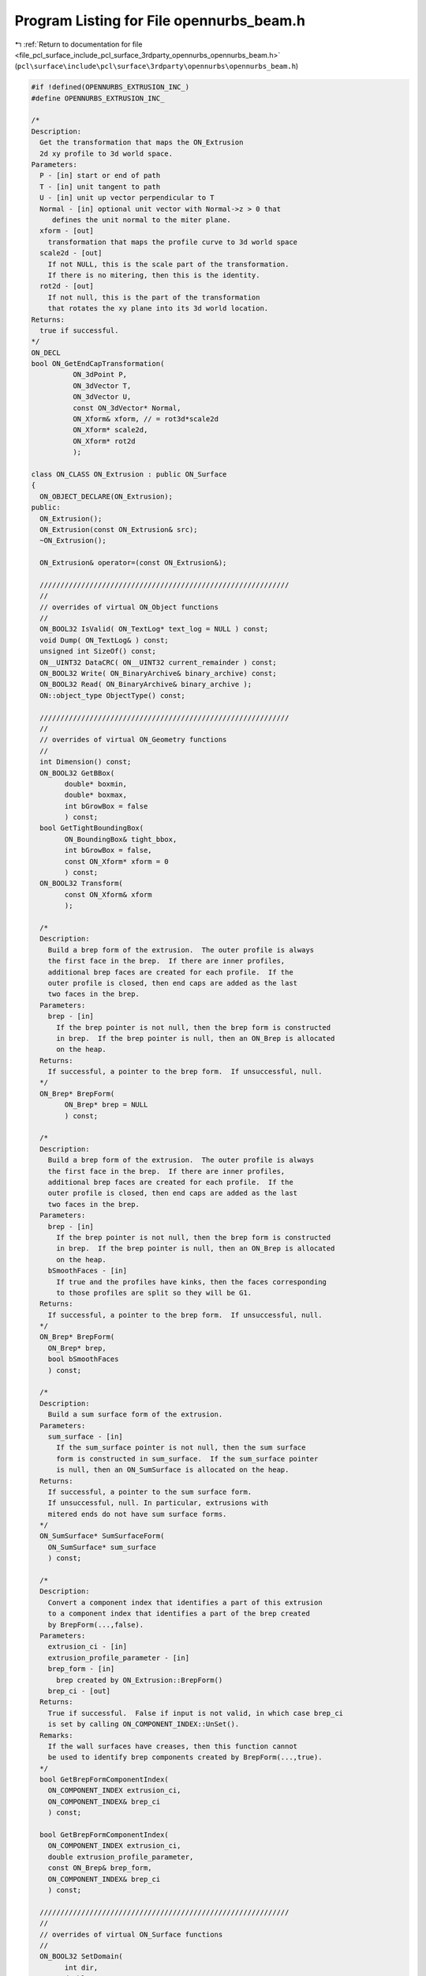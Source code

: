 
.. _program_listing_file_pcl_surface_include_pcl_surface_3rdparty_opennurbs_opennurbs_beam.h:

Program Listing for File opennurbs_beam.h
=========================================

|exhale_lsh| :ref:`Return to documentation for file <file_pcl_surface_include_pcl_surface_3rdparty_opennurbs_opennurbs_beam.h>` (``pcl\surface\include\pcl\surface\3rdparty\opennurbs\opennurbs_beam.h``)

.. |exhale_lsh| unicode:: U+021B0 .. UPWARDS ARROW WITH TIP LEFTWARDS

.. code-block:: cpp

   #if !defined(OPENNURBS_EXTRUSION_INC_)
   #define OPENNURBS_EXTRUSION_INC_
   
   /*
   Description:
     Get the transformation that maps the ON_Extrusion 
     2d xy profile to 3d world space.
   Parameters:
     P - [in] start or end of path
     T - [in] unit tangent to path
     U - [in] unit up vector perpendicular to T
     Normal - [in] optional unit vector with Normal->z > 0 that
        defines the unit normal to the miter plane.
     xform - [out]
       transformation that maps the profile curve to 3d world space
     scale2d - [out]
       If not NULL, this is the scale part of the transformation.
       If there is no mitering, then this is the identity.
     rot2d - [out]
       If not null, this is the part of the transformation
       that rotates the xy plane into its 3d world location.
   Returns:
     true if successful.
   */
   ON_DECL
   bool ON_GetEndCapTransformation(
             ON_3dPoint P, 
             ON_3dVector T, 
             ON_3dVector U, 
             const ON_3dVector* Normal,
             ON_Xform& xform, // = rot3d*scale2d
             ON_Xform* scale2d,
             ON_Xform* rot2d
             );
   
   class ON_CLASS ON_Extrusion : public ON_Surface
   {
     ON_OBJECT_DECLARE(ON_Extrusion);
   public:
     ON_Extrusion();
     ON_Extrusion(const ON_Extrusion& src);
     ~ON_Extrusion();
   
     ON_Extrusion& operator=(const ON_Extrusion&);
   
     ////////////////////////////////////////////////////////////
     //
     // overrides of virtual ON_Object functions
     // 
     ON_BOOL32 IsValid( ON_TextLog* text_log = NULL ) const;
     void Dump( ON_TextLog& ) const;
     unsigned int SizeOf() const;
     ON__UINT32 DataCRC( ON__UINT32 current_remainder ) const;
     ON_BOOL32 Write( ON_BinaryArchive& binary_archive) const;
     ON_BOOL32 Read( ON_BinaryArchive& binary_archive );
     ON::object_type ObjectType() const;
   
     ////////////////////////////////////////////////////////////
     //
     // overrides of virtual ON_Geometry functions
     // 
     int Dimension() const;
     ON_BOOL32 GetBBox(
           double* boxmin,
           double* boxmax,
           int bGrowBox = false
           ) const;
     bool GetTightBoundingBox( 
           ON_BoundingBox& tight_bbox, 
           int bGrowBox = false,
           const ON_Xform* xform = 0
           ) const;
     ON_BOOL32 Transform( 
           const ON_Xform& xform
           );
   
     /*
     Description:
       Build a brep form of the extrusion.  The outer profile is always 
       the first face in the brep.  If there are inner profiles, 
       additional brep faces are created for each profile.  If the
       outer profile is closed, then end caps are added as the last
       two faces in the brep.
     Parameters:
       brep - [in]
         If the brep pointer is not null, then the brep form is constructed
         in brep.  If the brep pointer is null, then an ON_Brep is allocated
         on the heap.
     Returns:
       If successful, a pointer to the brep form.  If unsuccessful, null.
     */
     ON_Brep* BrepForm(
           ON_Brep* brep = NULL 
           ) const;
   
     /*
     Description:
       Build a brep form of the extrusion.  The outer profile is always 
       the first face in the brep.  If there are inner profiles, 
       additional brep faces are created for each profile.  If the
       outer profile is closed, then end caps are added as the last
       two faces in the brep.
     Parameters:
       brep - [in]
         If the brep pointer is not null, then the brep form is constructed
         in brep.  If the brep pointer is null, then an ON_Brep is allocated
         on the heap.
       bSmoothFaces - [in]
         If true and the profiles have kinks, then the faces corresponding
         to those profiles are split so they will be G1.
     Returns:
       If successful, a pointer to the brep form.  If unsuccessful, null.
     */
     ON_Brep* BrepForm(
       ON_Brep* brep,
       bool bSmoothFaces 
       ) const;
   
     /*
     Description:
       Build a sum surface form of the extrusion.
     Parameters:
       sum_surface - [in]
         If the sum_surface pointer is not null, then the sum surface 
         form is constructed in sum_surface.  If the sum_surface pointer 
         is null, then an ON_SumSurface is allocated on the heap.
     Returns:
       If successful, a pointer to the sum surface form.
       If unsuccessful, null. In particular, extrusions with
       mitered ends do not have sum surface forms.
     */
     ON_SumSurface* SumSurfaceForm( 
       ON_SumSurface* sum_surface 
       ) const;
   
     /*
     Description:
       Convert a component index that identifies a part of this extrusion
       to a component index that identifies a part of the brep created
       by BrepForm(...,false).
     Parameters:
       extrusion_ci - [in]
       extrusion_profile_parameter - [in]
       brep_form - [in]
         brep created by ON_Extrusion::BrepForm()
       brep_ci - [out]
     Returns:
       True if successful.  False if input is not valid, in which case brep_ci
       is set by calling ON_COMPONENT_INDEX::UnSet().
     Remarks:
       If the wall surfaces have creases, then this function cannot
       be used to identify brep components created by BrepForm(...,true).
     */
     bool GetBrepFormComponentIndex(
       ON_COMPONENT_INDEX extrusion_ci,
       ON_COMPONENT_INDEX& brep_ci
       ) const;
   
     bool GetBrepFormComponentIndex(
       ON_COMPONENT_INDEX extrusion_ci,
       double extrusion_profile_parameter,
       const ON_Brep& brep_form,
       ON_COMPONENT_INDEX& brep_ci
       ) const;
   
     ////////////////////////////////////////////////////////////
     //
     // overrides of virtual ON_Surface functions
     // 
     ON_BOOL32 SetDomain( 
           int dir,
           double t0, 
           double t1
           );
     ON_Interval Domain(
           int dir
           ) const;
     ON_BOOL32 GetSurfaceSize( 
           double* width, 
           double* height 
           ) const;
     int SpanCount(
           int dir
           ) const;
     ON_BOOL32 GetSpanVector(
           int dir,
           double* span_vector
           ) const;
     ON_BOOL32 GetSpanVectorIndex(
           int dir,
           double t,
           int side,
           int* span_vector_index,
           ON_Interval* span_interval
           ) const;
     int Degree(
           int dir
           ) const; 
     ON_BOOL32 GetParameterTolerance(
            int dir,
            double t,
            double* tminus,
            double* tplus
            ) const;
     ISO IsIsoparametric(
           const ON_Curve& curve,
           const ON_Interval* curve_domain = NULL
           ) const;
     ON_BOOL32 IsPlanar(
           ON_Plane* plane = NULL,
           double tolerance = ON_ZERO_TOLERANCE
           ) const;
     ON_BOOL32 IsClosed(
           int
           ) const;
     ON_BOOL32 IsPeriodic(
           int
           ) const;
     bool GetNextDiscontinuity( 
                     int dir,
                     ON::continuity c,
                     double t0,
                     double t1,
                     double* t,
                     int* hint=NULL,
                     int* dtype=NULL,
                     double cos_angle_tolerance=ON_DEFAULT_ANGLE_TOLERANCE_COSINE,
                     double curvature_tolerance=ON_SQRT_EPSILON
                     ) const;
     bool IsContinuous(
       ON::continuity c,
       double s, 
       double t, 
       int* hint = NULL,
       double point_tolerance=ON_ZERO_TOLERANCE,
       double d1_tolerance=ON_ZERO_TOLERANCE,
       double d2_tolerance=ON_ZERO_TOLERANCE,
       double cos_angle_tolerance=ON_DEFAULT_ANGLE_TOLERANCE_COSINE,
       double curvature_tolerance=ON_SQRT_EPSILON
       ) const;
     ISO IsIsoparametric(
           const ON_BoundingBox& bbox
           ) const;
     ON_BOOL32 Reverse( int dir );
     ON_BOOL32 Transpose();
     ON_BOOL32 Evaluate(
            double u, double v,
            int num_der,
            int array_stride,
            double* der_array,
            int quadrant = 0,
            int* hint = 0
            ) const;
     ON_Curve* IsoCurve(
            int dir,
            double c
            ) const;
   
     ON_BOOL32 Trim(
            int dir,
            const ON_Interval& domain
            );
     bool Extend(
       int dir,
       const ON_Interval& domain
       );
     ON_BOOL32 Split(
            int dir,
            double c,
            ON_Surface*& west_or_south_side,
            ON_Surface*& east_or_north_side
            ) const;
   
     bool GetClosestPoint( 
             const ON_3dPoint& P,
             double* s,
             double* t,
             double maximum_distance = 0.0,
             const ON_Interval* sdomain = 0,
             const ON_Interval* tdomain = 0
             ) const;
   
     ON_BOOL32 GetLocalClosestPoint( const ON_3dPoint&, // test_point
             double,double,     // seed_parameters
             double*,double*,   // parameters of local closest point returned here
             const ON_Interval* = NULL, // first parameter sub_domain
             const ON_Interval* = NULL  // second parameter sub_domain
             ) const;
   
     //ON_Surface* Offset(
     //      double offset_distance, 
     //      double tolerance, 
     //      double* max_deviation = NULL
     //      ) const;
   
     int GetNurbForm(
           ON_NurbsSurface& nurbs_surface,
           double tolerance = 0.0
           ) const;
     int HasNurbForm() const;
     bool GetSurfaceParameterFromNurbFormParameter(
           double nurbs_s, double nurbs_t,
           double* surface_s, double* surface_t
           ) const;
     bool GetNurbFormParameterFromSurfaceParameter(
           double surface_s, double surface_t,
           double* nurbs_s,  double* nurbs_t
           ) const;
   
     ////////////////////////////////////////////////////////////
     //
     // ON_Extrusion interface
     // 
     void Destroy();
   
     /*
     Description:
       Sets m_path to (A,B), m_path_domain to [0,Length(AB)],
       and m_t to [0,1].
     Parameters:
       A - [in] path start
       B - [in] path end
     Returns:
       true  A and B are valid, the distance from A to B is larger
             than ON_ZERO_TOLERANCE, and the path was set.
       false A or B is not valid or the distance from A to B is
             at most ON_ZERO_TOLERANCE. In this case nothing is set.
     Remark:
       You must also set the up direction to be perpendicular to the path.
     */
     bool SetPath(ON_3dPoint A, ON_3dPoint B);
   
     /*
     Description:
       Sets m_path to (A,B), m_path_domain to [0,Length(AB)],
       m_t to [0,1], and m_up.
     Parameters:
       A - [in] path start
       B - [in] path end
       up - [in] up direction
         If up is a unit vector and perpendicular to the line 
         segment from A to B, then m_up is set to up.
         Otherwise up will be adjusted so it is perpendicular
         to the line segment from A to B and unitized.
     Returns:
       true  A and B are valid, the distance from A to B is larger
             than ON_ZERO_TOLERANCE, and the path was set.
       false A or B is not valid, or the distance from A to B is
             at most ON_ZERO_TOLERANCE, or up is invalid, or up
             is zero, or up is parallel to the line segment.
             In this case nothing is set.
     */
     bool SetPathAndUp(ON_3dPoint A, ON_3dPoint B, ON_3dVector up );
   
     /*
     Description:
       Get the surface parameter for the path.
     Returns:
       0: The first surface parameter corresponds to the path direction.
          (m_bTransposed = true)
       1: The second surface parameter corresponds to the path direction.
          (m_bTransposed = false)
     Remarks:
       The default ON_Extrusion constructor sets 
       m_bTransposed = false which corresponds to the 1 = PathParameter().
     */
     int PathParameter() const;
   
     ON_3dPoint PathStart() const;
     ON_3dPoint PathEnd() const;
     ON_3dVector PathTangent() const;
   
     /*
     Description:
       Set miter plane normal.
     Parameters:
       N - [in] If ON_UNSET_VECTOR or N is parallel to the z-axis,
                then the miter plane is the default plane 
                perpendicular to the path.
                If N is valid and the z coordinate of a unitized
                N is greater than m_Nz_tol, then the miter plane 
                normal is set.
       end - [in] 0 = set miter plane at the start of the path.
                  1 = set miter plane at the end of the path.
     */
     bool SetMiterPlaneNormal(ON_3dVector N, int end);
   
     void GetMiterPlaneNormal(int end, ON_3dVector& N) const;
   
     /*
     Returns:
       0: not mitered.
       1: start of path is mitered.
       2: end of path is mitered.
       3: start and end are mitered.
     */
     int IsMitered() const;
   
     /*
     Returns:
       True if extrusion object is a capped solid.
     */
     bool IsSolid() const;
   
     /*
     Returns:
       0: no or profile is open
       1: bottom cap
       2: top cap
       3: both ends capped.
     */
     int IsCapped() const;
   
     /*
     Returns:
       0: no caps
       1: exrusion has either a top cap or a bottom cap
       2: both ends are capped.
     See Also:
       ON_Extrusion::ProfileCount()
       ON_Extrusion::ProfileSmoothSegmentCount()
     */
     int CapCount() const;
   
     /*
     Description:
       Deprecated function.
   
       Use CapCount() to determine how many end caps there are.
       Use ProfileCount() to determine how many profiles there are.
       Use ProfileSmoothSegmentCount() to determine how many 
       smooth subsegments are in a profile. Each smooth subsegment
       becomes a wall face in the brep form.
   
     Returns:
       Number of "faces" the extrusion has.
       0: extrusion is not valid
       1: extrusion is not capped
       2: extrusion has a closed outer profile and one cap
       3: extrusion has a closed outer profile and two caps
   
     Remarks:
       This function was written before extrusions supported "holes"
       and before the brep form was divided at profile creases.
       At this point it simply leads to confusion. See the Description
       function replacements.
     */
     ON_DEPRECATED int FaceCount() const;
   
     /*
     Description:
       Get the transformation that maps the xy profile curve
       to its 3d location.
     Parameters:
       s - [in] 0.0 = starting profile
                1.0 = ending profile
     */
     bool GetProfileTransformation( double s, ON_Xform& xform ) const;
   
     /*
     Description:
       Get the the 3d plane containing the profile curve at a
       normalized path parameter.
     Parameters:
       s - [in] 0.0 = starting plane
                1.0 = ending plane
       plane - [out]
         Plane containing profile is returned in plane.  If
         false is returned, then the input value of plane
         is not changed.
     Returns:
       true if plane was set.  False if this is invalid and plane
       could not be set.
     Remarks:
       When no mitering is happening, GetPathPlane() and
       GetProfilePlane() return the same plane.
     */
     bool GetProfilePlane( double s, ON_Plane& plane ) const;
   
   
     /*
     Description:
       Get the the 3d plane perpendicular to the path at a
       normalized path parameter.
     Parameters:
       s - [in] 0.0 = starting plane
                1.0 = ending plane
       plane - [out]
         Plane is returned here.  If
         false is returned, then the input value of plane
         is not changed.
     Returns:
       true if plane was set.  False if this is invalid and plane
       could not be set.
     Remarks:
       When no mitering is happening, GetPathPlane() and
       GetProfilePlane() return the same plane.
     */
     bool GetPathPlane( double s, ON_Plane& plane ) const;
   
     /*
     Description:
       Set the outer profile of the extrusion.
     Paramters:
       outer_profile - [in] 
         curve in the xy plane or a 2d curve.
       bCap - [in]
         If outer_profile is a closed curve, then bCap
         determines if the extrusion has end caps.
         If outer_profile is an open curve, bCap is ignored.
     Returns:
       True if the profile was set. In this case the ON_Extrusion class
       manages the curve and ~ON_Extrusion will delete it.  If the outer
       profile is closed, then the extrusion may also have inner profiles.
       If the outer profile is open, the extrusion may not have inner
       profiles. If the extrusion already has a profile, the set will
       fail.
     Remarks:
       If needed, outer_profile will be converted to a 2d
       curve. If outer_curve is closed but not correctly oriented,
       it will reversed so it has a counter-clockwise orientation.
     */
     bool SetOuterProfile( ON_Curve* outer_profile, bool bCap );
   
     /*
     Description:
       Add an inner profile.
     Paramters:
       inner_profile - [in]
         closed curve in the xy plane or a 2d curve.
     Returns:
       True if the profile was set. In this case the 
       ON_Extrusion class  manages the curve and ~ON_Extrusion will 
       delete it. The extrusion must already have an outer profile.
       If the extrusion already has a profile, the set will
       fail.
     Remarks:
       If needed, innter_profile will be converted to a 2d
       curve. If inner_profile is not correctly oriented, it
       will be reversed so it has a clockwise orientation.
     */
     bool AddInnerProfile( ON_Curve* inner_profile );
   
     /*
     Returns:
       Number of profile curves.
     See Also:
       ON_Extrusion::CapCount()
       ON_Extrusion::ProfileSmoothSegmentCount()
     */
     int ProfileCount() const;
   
     /*
     Parameter:
       profile_index - [in]
         0 <= profile_index < ProfileCount().
         The outer profile has index 0.
     Returns:
       Number of smooth segments in the profile curve.
     See Also:
       ON_Extrusion::CapCount()
       ON_Extrusion::GetProfileKinkParameters()
       ON_Extrusion::ProfileCount()
     */
     int ProfileSmoothSegmentCount( int profile_index ) const;
   
     /*
     Description:
       Get the surface parameter for the profile.
     Returns:
       0: The first surface parameter corresponds to the profile direction.
          (m_bTransposed = false)
       1: The second surface parameter corresponds to the profile direction.
          (m_bTransposed = true)
     Remarks:
       The default ON_Extrusion constructor sets 
       m_bTransposed = false which corresponds to the 0 = ProfileParameter().
     */
     int ProfileParameter() const;
   
     /*
     Paramters:
       profile_index - [in]
         0 <= profile_index < ProfileCount().
         The outer profile has index 0.
     Returns:
       Pointer to the i-th 2d profile.  The ON_Extrusion
       class manages this curve.  Do not delete it
       and do not use the pointer if the ON_Extrusion
       class changes.
     */
     const ON_Curve* Profile(int profile_index) const;
   
     /*
     Paramters:
       profile_index - [in]
         0 <= profile_index < ProfileCount().
         The outer profile has index 0.
       s - [in] ( 0.0 <= s <= 1.0 )
         A relative parameter controling which priofile
         is returned. s = 0.0 returns the bottom profile
         and s = 1.0 returns the top profile.
     Returns:
       NULL if the input parameters or the ON_Extrusion class is
       not valid.  Otherwise a pointer to a 3d curve for 
       the requested profile. This curve is on the heap and
       the caller is responsible for deleting this curve.
     */
     ON_Curve* Profile3d(int profile_index, double s ) const;
   
     /*
     Paramters:
       ci - [in]
         component index identifying a 3d extrusion profile curve.
     Returns:
       NULL if the component index or the ON_Extrusion class is
       not valid.  Otherwise a pointer to a 3d curve for 
       the requested profile. This curve is on the heap and
       the caller is responsible for deleting this curve.
     */
     ON_Curve* Profile3d( ON_COMPONENT_INDEX ci ) const;
   
     /*
     Paramters:
       ci - [in]
         component index identifying a wall edge curve.
     Returns:
       NULL if the component index or the ON_Extrusion class is
       not valid.  Otherwise a pointer to a 3d curve for 
       the requested wall edge. This curve is on the heap and
       the caller is responsible for deleting this curve.
     */
     ON_Curve* WallEdge( ON_COMPONENT_INDEX ci ) const;
   
     /*
     Paramters:
       ci - [in]
         component index identifying a wall surface.
     Returns:
       NULL if the component index or the ON_Extrusion class is
       not valid.  Otherwise a pointer to a surface for 
       the requested wall surface. This curve is on the heap and
       the caller is responsible for deleting this curve.
     */
     ON_Surface* WallSurface( ON_COMPONENT_INDEX ci ) const;
   
     /*
     Paramters:
       line_curve - [in]
         If null, a line curve will be allocated using new.
     Returns:
       Null if the extrusion path is not valid.  Otherwise
       a pointer to an ON_LineCurve that is set to the 
       extrusion's path. The caller must delete this curve.
     */
     ON_LineCurve* PathLineCurve(ON_LineCurve* line_curve) const;
   
     /*
     Paramters:
       profile_parameter - [in]
         parameter on profile curve
     Returns:
         -1: if the profile_parameter does not correspond 
             to a point on the profile curve.
       >= 0: index of the profile curve with domain containing
             this paramter.  When the profile_parameter corresponds
             to the end of one profile and the beginning of the next
             profile, the index of the next profile is returned.
     */
     int ProfileIndex( double profile_parameter ) const;
   
   
     /*
     Returns:
       If m_profile_count >= 2 and m_profile is an ON_PolyCurve
       with m_profile_count segments defining outer and inner
       profiles, a pointer to the polycurve is returned.
       Otherwise null is returned.
     */
     const ON_PolyCurve* PolyProfile() const;
   
     /*
     Description:
       Get a list of the 2d profile curves.
     Returns:
       Number of curves appended to the list.
     */
     int GetProfileCurves( ON_SimpleArray<const ON_Curve*>& profile_curves ) const;
   
   
     /*
     Description:
       Get the parameters where a profile curve has kinks.
     Parameters:
       profile_index - [in]
       profile_kink_parameters - [out]
         parameters at internal kinks are appended to this array.
     Returns:
       Number of parameters appended to profile_kink_parameters[]
     Remarks:
       This function is used when making the brep form that has
       smooth faces.
     */
     int GetProfileKinkParameters( int profile_index, ON_SimpleArray<double>& profile_kink_parameters ) const;
   
     /*
     Parameters:
       profile_index - [in]
     Returns:
       True if the profile has at least one kink.
     */
     bool ProfileIsKinked( int profile_index ) const;
   
     /*
     Description:
       Test a polycurve to determine if it meets the necessary 
       conditions to be used as a multi-segment profile in a extrusion.
     Returns:
       True if the returned polycurve can be used a a multi-segment 
       profile in a extrusion.
     */
     static bool IsValidPolyCurveProfile( const ON_PolyCurve& polycurve, ON_TextLog* text_log = 0 );
   
     /*
     Description:
       If possible, modify a polycurve so it meets the necessary conditions
       to be used as a multi-segment profile in a extrusion.
     Returns:
       True if the returned polycurve can be used a a multi-segment 
       profile in a extrusion.
     */
     static bool CleanupPolyCurveProfile( ON_PolyCurve& polycurve );
   
     // path definition:
     //   The line m_path must have length > m_path_length_min.
     //   The interval m_t must statisfy 0 <= m_t[0] < m_t[1] <= 1.
     //   The extrusion starts at m_path.PointAt(m_t[0]) and ends
     //   at m_path.PointAt(m_t[1]).
     //   The "up" direction m_up is a unit vector that must
     //   be perpendicular to m_path.Tangent().
     ON_Line m_path;
     ON_Interval m_t;
     ON_3dVector m_up;
   
     // profile information:
     //   In general, use SetOuterProfile() and AddInnerProfile()
     //   to set m_profile_count and m_profile.  If you are
     //   a glutton for punishment, then you might be interested
     //   in the following.
     //   The profile curves must be in the x-y plane.
     //   The profile's "y" axis corresponds to m_up.
     //   The point (0,0) is extruded along the m_path line.
     //   If m_profile_count = 1, then m_profile can be any
     //   type of continous curve.  If m_profile_count > 1,
     //   then m_profile must be an ON_PolyCurve with
     //   m_profile_count segments, the domain of each segment
     //   must exactly match the polycurve's segment domain,
     //   every segment must be continuous and closed,
     //   the first segement curve must have counter-clockwise
     //   orientation, and the rest must have clockwise 
     //   orientations.
     int m_profile_count;
     ON_Curve* m_profile;
   
     // capped end information:
     //   If the profile is closed, then m_bCap[] determines
     //   if the ends are capped.
     bool m_bCap[2];
   
     // mitered end information:
     //   The normals m_N[] are with respect to the xy plane.
     //   A normal parallel to the z axis has no mitering.
     //   If m_bHaveN[i] is true, then m_N[i] must be a 3d unit
     //   vector with m_N[i].z > m_Nz_tol;  If m_bHaveN[i]
     //   is false, then m_N[i] is ignored.  The normal m_N[0]
     //   defines the start miter plane and m_N[1] defines the
     //   end miter plane.
     bool m_bHaveN[2];
     ON_3dVector m_N[2];
   
     // Surface parameterization information
     ON_Interval m_path_domain;
     bool m_bTransposed; // false: (s,t) = (profile,path)
   
     // The z coordinates of miter plane normals must be
     // greater than m_Nz_tol
     static const double m_Nz_min; // 1/64;
   
     // The length of the m_path line must be greater than
     // m_path_length_min
     static const double m_path_length_min; // ON_ZERO_TOLERANCE;
   
     /*
     Description:
       Get an ON_Exrusion form of a cylinder.
     Parameters:
       cylinder - [in] cylinder.IsFinite() must be true
       bCapBottom - [in] if true, the end at cylinder.m_height[0] will be capped
       bCapTop - [in] if true, the end at cylinder.m_height[1] will be capped
       extrusion - [in] 
         If the input extrusion pointer is null, one will be allocated on the heap
         and it is the caller's responsibility to delte it at an appropriate time.
         If the input pointer is not null, this extrusion will be used and the same
         pointer will be returned, provided the input is valid.
     Returns:
       If the input is valid, a pointer to an ON_Exrusion form of the cylinder.
       If the input is not valid, then null, even when the input extrusion
       object is not null.
     Example:
   
             ON_Cylinder cylinder = ...;
             bool bCapBottom = true;
             bool bCapTop = true;
             ON_Extrusion extrusion;
             if ( 0 == ON_Extrusion::Cylinder(cylinder,bCapBottom,bCapTop,&extrusion) )
             {
               // input is not valid - nothing set
               ...
             }
             else
             {
               // extrusion = cylinder
               ...
             }
     */
     static ON_Extrusion* Cylinder( 
       const ON_Cylinder& cylinder, 
       bool bCapBottom,
       bool bCapTop,
       ON_Extrusion* extrusion = 0 
       );
   
     /*
     Description:
       Get an ON_Exrusion form of a pipe.
     Parameters:
       cylinder - [in] cylinder.IsFinite() must be true
         The cylinder can be either the inner or outer wall of the pipe.
       other_radius - [in] ( != cylinder.Radius() )
         If cylinder.Radius() < other_radius, then the cylinder will be
         the inside of the pipe.  If cylinder.Radius() > other_radius, then
         the cylinder will be the outside of the pipe.
       bCapBottom - [in] if true, the end at cylinder.m_height[0] will be capped
       bCapTop - [in] if true, the end at cylinder.m_height[1] will be capped
       extrusion - [in] 
         If the input extrusion pointer is null, one will be allocated on the heap
         and it is the caller's responsibility to delte it at an appropriate time.
         If the input pointer is not null, this extrusion will be used and the same
         pointer will be returned, provided the input is valid.
     Returns:
       If the input is valid, a pointer to an ON_Exrusion form of the pipe.
       If the input is not valid, then null, even when the input extrusion
       object is not null.
     Example:
   
             ON_Cylinder cylinder = ...;
             double other_radius = cylinder.Radius()+1.0;
             bool bCapBottom = true;
             bool bCapTop = true;
             ON_Extrusion extrusion;
             if ( 0 == ON_Extrusion::Pipe(cylinder,other_radius,bCapBottom,bCapTop,&extrusion) )
             {
               // input is not valid - nothing set
               ...
             }
             else
             {
               // extrusion = pipe
               ...
             }
     */
     static ON_Extrusion* Pipe( 
       const ON_Cylinder& cylinder, 
       double other_radius,
       bool bCapBottom,
       bool bCapTop,
       ON_Extrusion* extrusion = 0 
       );
   
     /*
     Description:
       Create an ON_Exrusion from a 3d curve, a plane and a height.
     Parameters:
       curve - [in] 
         A continuous 3d curve.
       plane - [in]
         If plane is null, then the plane returned by curve.IsPlanar() is used.
         The 3d curve is projected to this plane and the result is passed to
         ON_Extrusion::SetOuterProfile().
       height - [in]
         If the height > 0, the bottom of the extrusion will be in plane and
         the top will be height units above the plane.
         If the height < 0, the top of the extrusion will be in plane and
         the bottom will be height units below the plane.
       bCap - [in]
         If the curve is closed and bCap is true, then the resulting extrusion
         is capped.
       extrusion - [in] 
         If the input extrusion pointer is null, one will be allocated on the heap
         and it is the caller's responsibility to delte it at an appropriate time.
         If the input pointer is not null, this extrusion will be used and the same
         pointer will be returned, provided the input is valid.
     Returns:
       If the input is valid, a pointer to an ON_Exrusion form of the pipe.
       If the input is not valid, then null, even when the input extrusion
       object is not null.
     */
     static ON_Extrusion* CreateFrom3dCurve( 
       const ON_Curve& curve,
       const ON_Plane* plane,
       double height,
       bool bCap,
       ON_Extrusion* extrusion = 0 
       );
   
   };
   
   
   #endif
   
